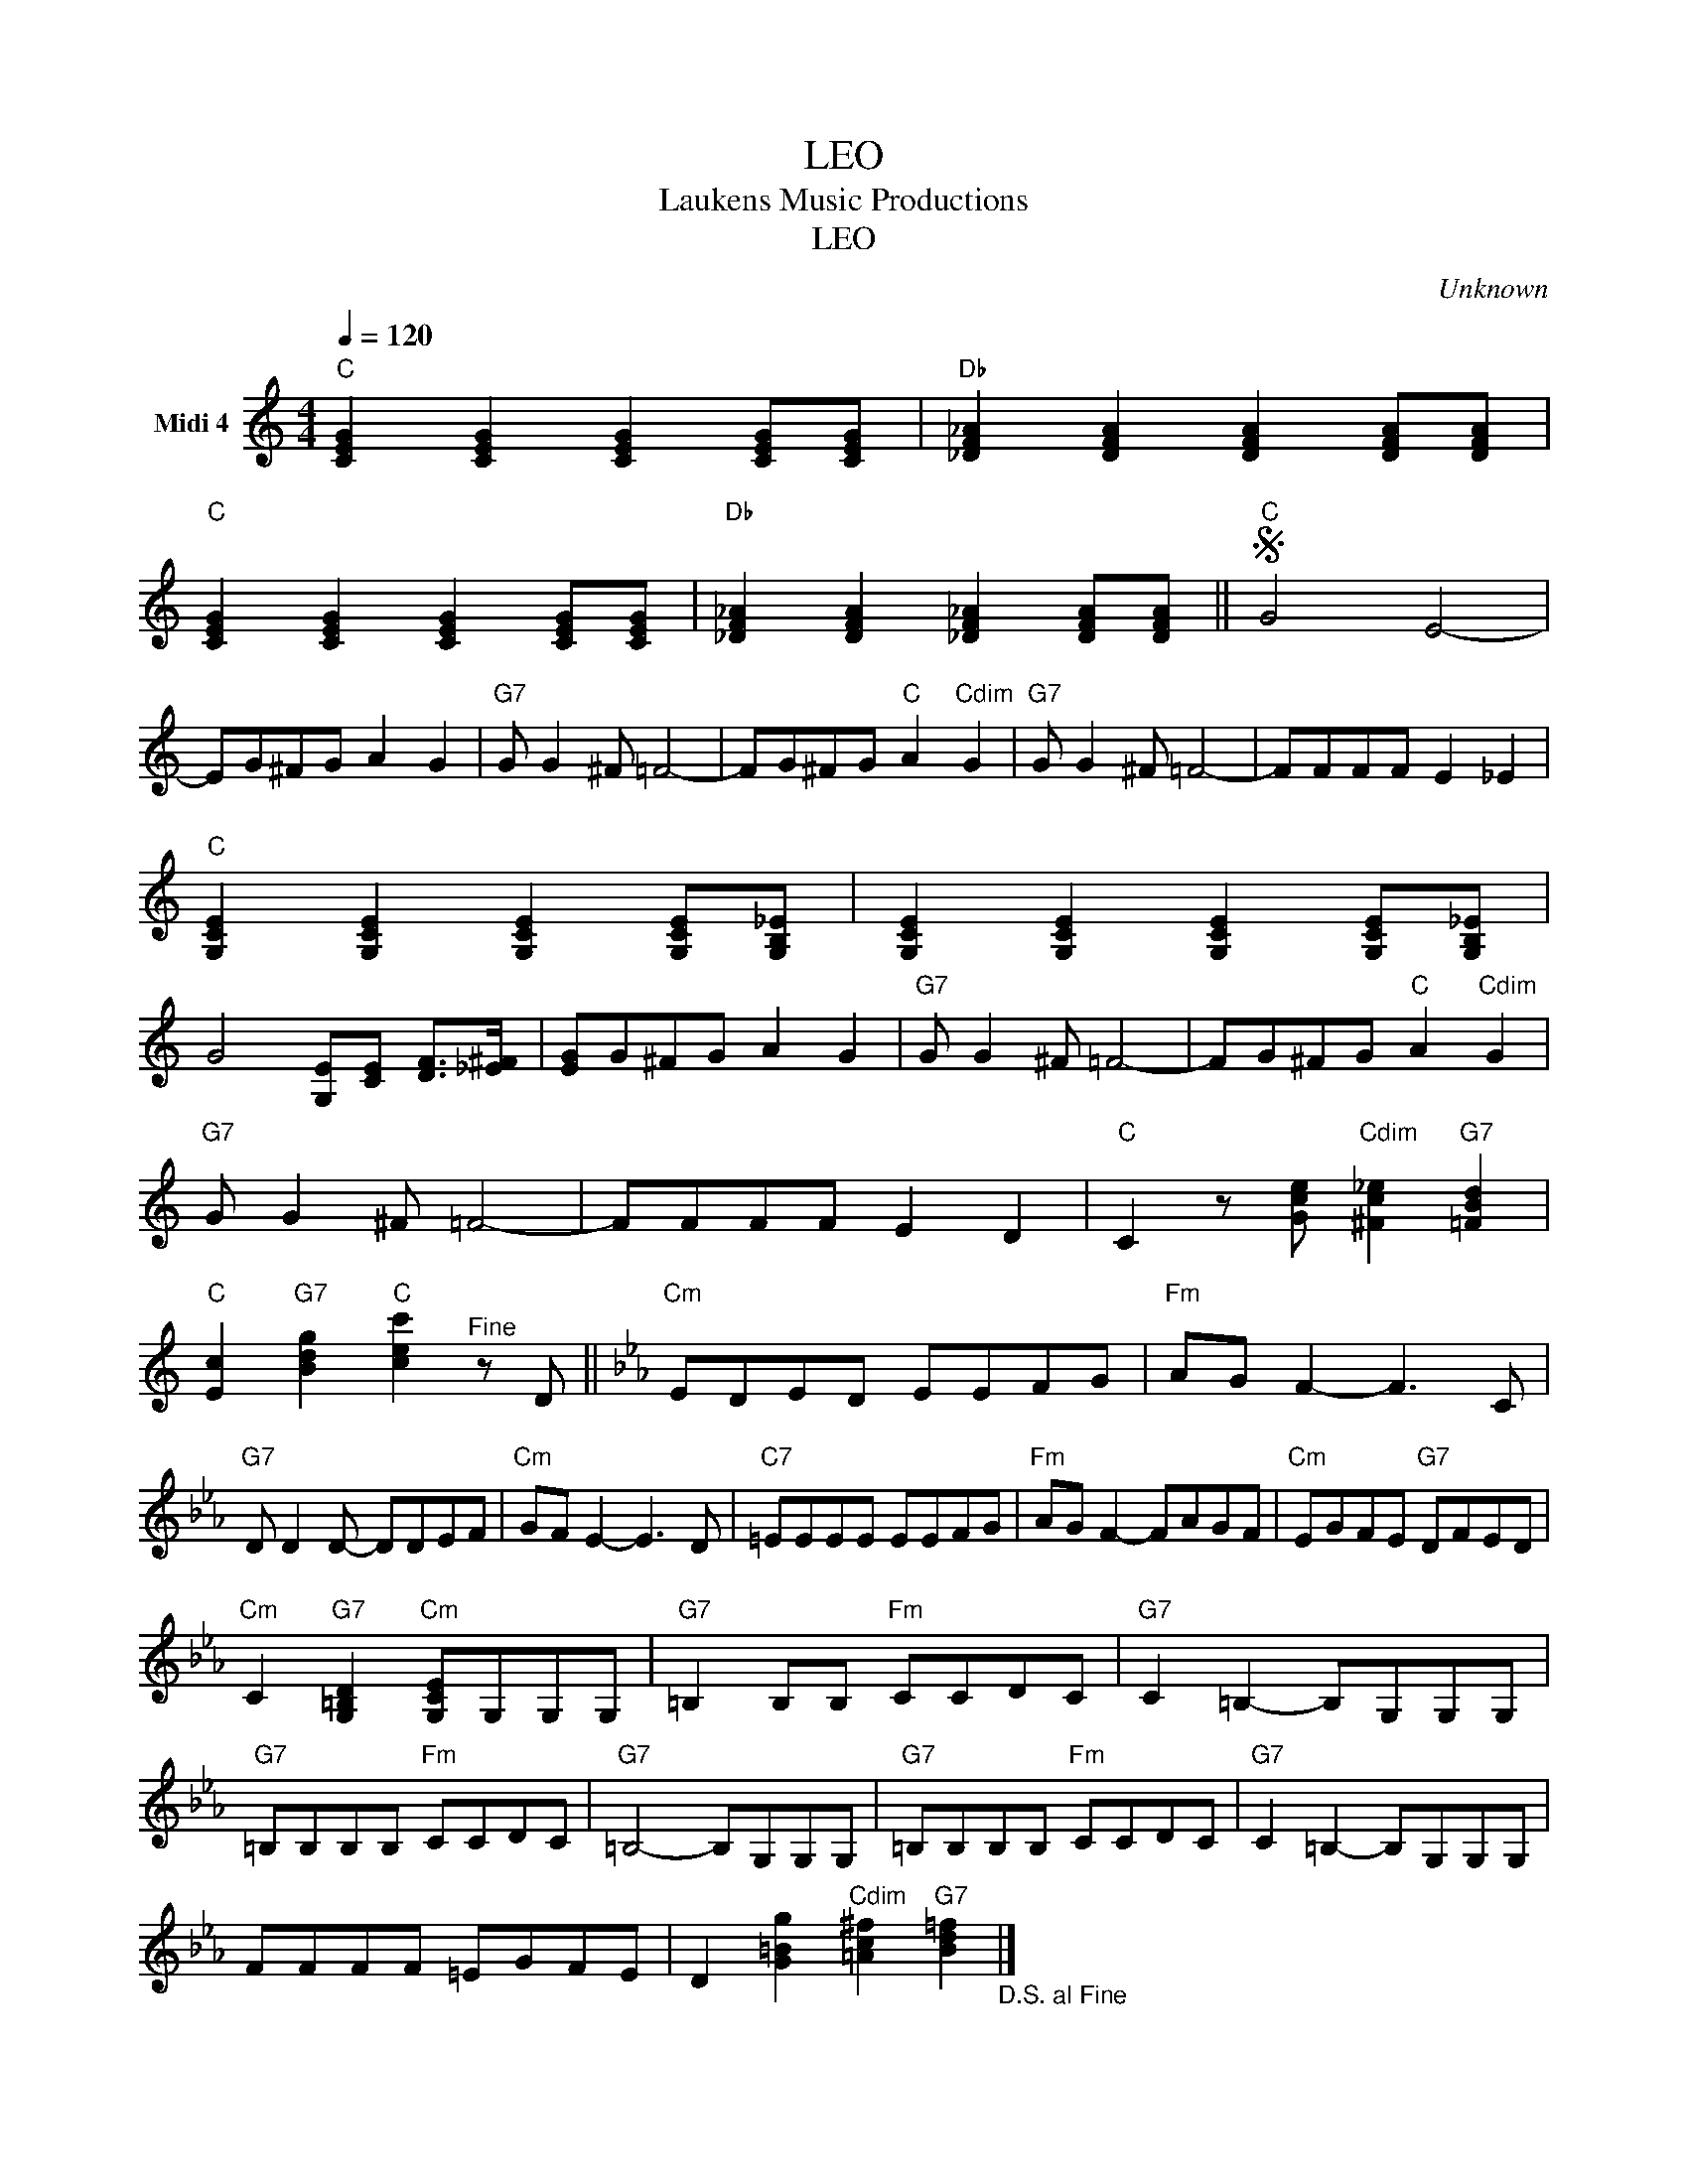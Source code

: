 X:1
T:LEO
T:Laukens Music Productions
T:LEO
C:Unknown
Z:All Rights Reserved
L:1/8
Q:1/4=120
M:4/4
K:C
V:1 treble nm="Midi 4"
%%MIDI channel 4
%%MIDI program 0
%%MIDI control 7 102
%%MIDI control 10 64
V:1
"C" [CEG]2 [CEG]2 [CEG]2 [CEG][CEG] |"Db" [_DF_A]2 [DFA]2 [DFA]2 [DFA][DFA] | %2
"C" [CEG]2 [CEG]2 [CEG]2 [CEG][CEG] |"Db" [_DF_A]2 [DFA]2 [_DF_A]2 [DFA][DFA] ||"C"S G4 E4- | %5
 EG^FG A2 G2 |"G7" G G2 ^F =F4- | FG^FG"C" A2"Cdim" G2 |"G7" G G2 ^F =F4- | FFFF E2 _E2 | %10
"C" [G,CE]2 [G,CE]2 [G,CE]2 [G,CE][G,B,_E] | [G,CE]2 [G,CE]2 [G,CE]2 [G,CE][G,B,_E] | %12
 G4 [G,E][CE] [DF]>[_E^F] | [EG]G^FG A2 G2 |"G7" G G2 ^F =F4- | FG^FG"C" A2"Cdim" G2 | %16
"G7" G G2 ^F =F4- | FFFF E2 D2 |"C" C2 z [Gce]"Cdim" [^Fc_e]2"G7" [=FBd]2 | %19
"C" [Ec]2"G7" [Bdg]2"C" [cec']2"^Fine" z D ||[K:Cmin]"Cm" EDED EEFG |"Fm" AG F2- F3 C | %22
"G7" D D2 D- DDEF |"Cm" GF E2- E3 D |"C7" =EEEE EEFG |"Fm" AG F2- FAGF |"Cm" EGFE"G7" DFED | %27
"Cm" C2"G7" [G,=B,D]2"Cm" [G,CE]G,G,G, |"G7" =B,2 B,B,"Fm" CCDC |"G7" C2 =B,2- B,G,G,G, | %30
"G7" =B,B,B,B,"Fm" CCDC |"G7" =B,4- B,G,G,G, |"G7" =B,B,B,B,"Fm" CCDC |"G7" C2 =B,2- B,G,G,G, | %34
 FFFF =EGFE | D2 [G=Bg]2"Cdim" [=Ac^f]2"G7" [Bd=f]2"_D.S. al Fine" |] %36

